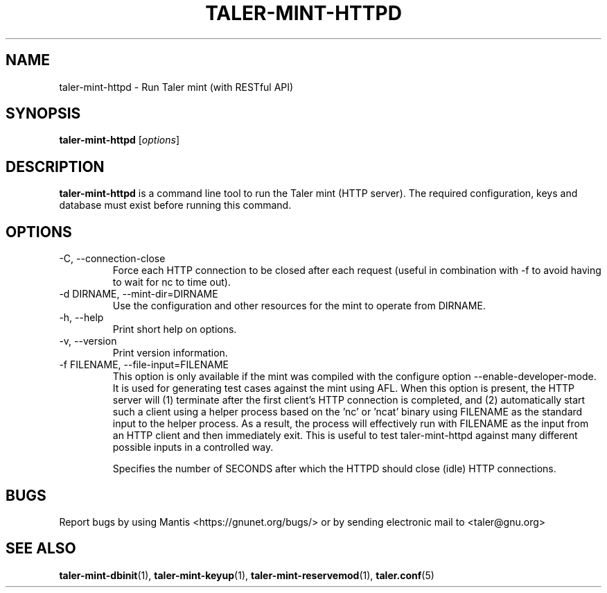.TH TALER\-MINT\-HTTPD 1 "Apr 22, 2015" "GNU Taler"

.SH NAME
taler\-mint\-httpd \- Run Taler mint (with RESTful API)

.SH SYNOPSIS
.B taler\-mint\-httpd
.RI [ options ]
.br

.SH DESCRIPTION
\fBtaler\-mint\-httpd\fP is a command line tool to run the Taler mint (HTTP server).  The required configuration, keys and database must exist before running this command.

.SH OPTIONS
.B
.IP "\-C,  \-\-connection-close"
Force each HTTP connection to be closed after each request (useful in combination with \-f to avoid having to wait for nc to time out).
.B
.IP "\-d DIRNAME,  \-\-mint-dir=DIRNAME"
Use the configuration and other resources for the mint to operate from DIRNAME.
.B
.IP "\-h, \-\-help"
Print short help on options.
.B
.IP "\-v, \-\-version"
Print version information.
.B
.IP "\-f FILENAME, \-\-file\-input=FILENAME"
This option is only available if the mint was compiled with the configure option
\-\-enable\-developer\-mode.  It is used for generating test cases against the mint using AFL.  When this option is present, the HTTP server will (1) terminate after the first client's HTTP connection is completed, and (2) automatically start such a client using a helper process based on the 'nc' or 'ncat' binary using FILENAME as the standard input to the helper process.  As a result, the process will effectively run with FILENAME as the input from an HTTP client and then immediately exit.  This is useful to test taler\-mint\-httpd against many different possible inputs in a controlled way.
.B
.IP \"-t SECONDS, \-\-timeout=SECONDS"
Specifies the number of SECONDS after which the HTTPD should close (idle) HTTP connections.

.SH BUGS
Report bugs by using Mantis <https://gnunet.org/bugs/> or by sending electronic mail to <taler@gnu.org>

.SH "SEE ALSO"
\fBtaler\-mint\-dbinit\fP(1), \fBtaler\-mint\-keyup\fP(1), \fBtaler\-mint\-reservemod\fP(1), \fBtaler.conf\fP(5)
